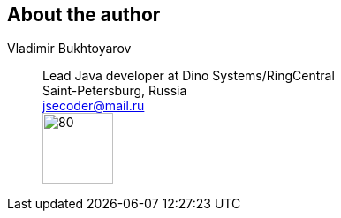 == About the author
Vladimir Bukhtoyarov::
Lead Java developer at Dino Systems/RingCentral +
Saint-Petersburg, Russia +
jsecoder@mail.ru +
image:images/photo.jpg[80,80] +
